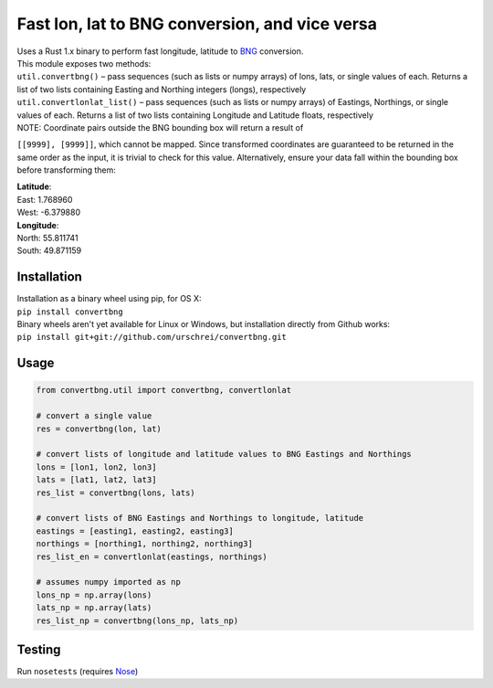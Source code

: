 ===============================================
Fast lon, lat to BNG conversion, and vice versa
===============================================
|  Uses a Rust 1.x binary to perform fast longitude, latitude to `BNG <https://en.wikipedia.org/wiki/Ordnance_Survey_National_Grid>`_ conversion.

|  This module exposes two methods: 

|  ``util.convertbng()`` – pass sequences (such as lists or numpy arrays) of lons, lats, or single values of each. Returns a list of two lists containing Easting and Northing integers (longs), respectively
|  ``util.convertlonlat_list()`` – pass sequences (such as lists or numpy arrays) of Eastings, Northings, or single values of each. Returns a list of two lists containing Longitude and Latitude floats, respectively
 
| NOTE: Coordinate pairs outside the BNG bounding box will return a result of  
``[[9999], [9999]]``, which cannot be mapped. Since transformed coordinates are guaranteed to be returned in the same order as the input, it is trivial to check for this value. Alternatively, ensure your data fall within the bounding box before transforming them:  

| **Latitude**:  
| East: 1.768960  
| West: -6.379880  

| **Longitude**:  
| North: 55.811741  
| South: 49.871159  

Installation
============
|  Installation as a binary wheel using pip, for OS X: 
|  ``pip install convertbng`` 

|  Binary wheels aren't yet available for Linux or Windows, but installation directly from Github works: 
|  ``pip install git+git://github.com/urschrei/convertbng.git`` 

Usage
=====

.. code-block:: python

    from convertbng.util import convertbng, convertlonlat

    # convert a single value
    res = convertbng(lon, lat)

    # convert lists of longitude and latitude values to BNG Eastings and Northings
    lons = [lon1, lon2, lon3]
    lats = [lat1, lat2, lat3]
    res_list = convertbng(lons, lats)

    # convert lists of BNG Eastings and Northings to longitude, latitude
    eastings = [easting1, easting2, easting3]
    northings = [northing1, northing2, northing3]
    res_list_en = convertlonlat(eastings, northings)

    # assumes numpy imported as np
    lons_np = np.array(lons)
    lats_np = np.array(lats)
    res_list_np = convertbng(lons_np, lats_np)

Testing
=======
Run ``nosetests`` (requires `Nose <http://nose.readthedocs.org/en/latest/>`_)
